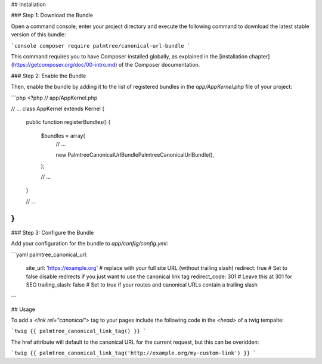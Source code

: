 ## Installation

### Step 1: Download the Bundle

Open a command console, enter your project directory and execute the
following command to download the latest stable version of this bundle:

```console
composer require palmtree/canonical-url-bundle
```

This command requires you to have Composer installed globally, as explained
in the [installation chapter](https://getcomposer.org/doc/00-intro.md)
of the Composer documentation.

### Step 2: Enable the Bundle

Then, enable the bundle by adding it to the list of registered bundles
in the `app/AppKernel.php` file of your project:

```php
<?php
// app/AppKernel.php

// ...
class AppKernel extends Kernel
{
    public function registerBundles()
    {
        $bundles = array(
            // ...

            new Palmtree\CanonicalUrlBundle\PalmtreeCanonicalUrlBundle(),
        );

        // ...
    }

    // ...
}
```

### Step 3: Configure the Bundle

Add your configuration for the bundle to `app/config/config.yml`:

```yaml
palmtree_canonical_url:
    site_url:       'https://example.org' # replace with your full site URL (without trailing slash)
    redirect:       true # Set to false disable redirects if you just want to use the canonical link tag
    redirect_code:  301 # Leave this at 301 for SEO
    trailing_slash: false # Set to true if your routes and canonical URLs contain a trailing slash
```

## Usage

To add a `<link rel="canonical">` tag to your pages include the following code in the `<head>` of a twig tempalte:

```twig
{{ palmtree_canonical_link_tag() }}
```

The href attribute will default to the canonical URL for the current request, but this can be overidden:

```twig
{{ palmtree_canonical_link_tag('http://example.org/my-custom-link') }}
```
